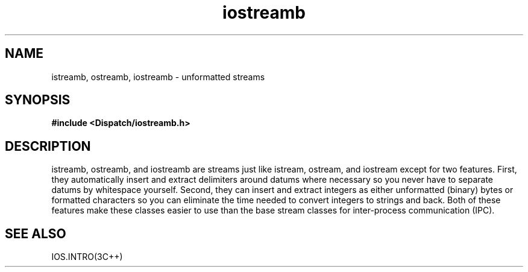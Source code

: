 .TH iostreamb 3I "21 December 1990" "InterViews" "InterViews Reference Manual"
.SH NAME
istreamb, ostreamb, iostreamb \- unformatted streams
.SH SYNOPSIS
.B #include <Dispatch/iostreamb.h>
.SH DESCRIPTION
istreamb, ostreamb, and iostreamb are streams just like istream,
ostream, and iostream except for two features.  First, they
automatically insert and extract delimiters around datums where
necessary so you never have to separate datums by whitespace yourself.
Second, they can insert and extract integers as either unformatted
(binary) bytes or formatted characters so you can eliminate the time
needed to convert integers to strings and back.  Both of these
features make these classes easier to use than the base stream classes
for inter-process communication (IPC).
.SH SEE ALSO
IOS.INTRO(3C++)
